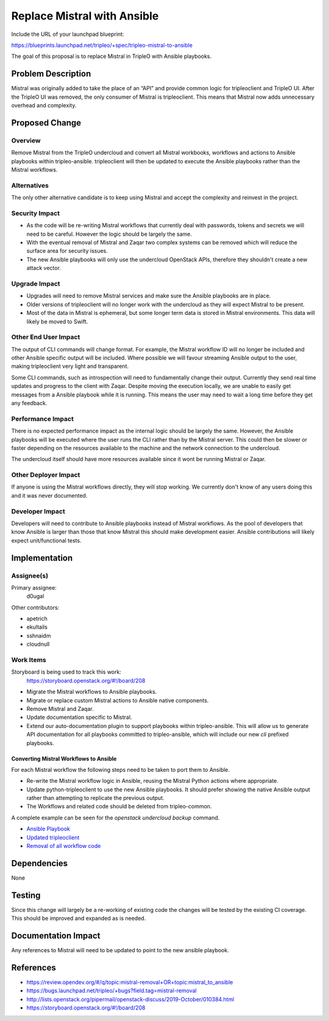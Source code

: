 ..
 This work is licensed under a Creative Commons Attribution 3.0 Unported
 License.

 http://creativecommons.org/licenses/by/3.0/legalcode

============================
Replace Mistral with Ansible
============================

Include the URL of your launchpad blueprint:

https://blueprints.launchpad.net/tripleo/+spec/tripleo-mistral-to-ansible

The goal of this proposal is to replace Mistral in TripleO with Ansible
playbooks.


Problem Description
===================

Mistral was originally added to take the place of an “API” and provide common
logic for tripleoclient and TripleO UI. After the TripleO UI was removed, the
only consumer of Mistral is tripleoclient. This means that Mistral now adds
unnecessary overhead and complexity.


Proposed Change
===============

Overview
--------

Remove Mistral from the TripleO undercloud and convert all Mistral workbooks,
workflows and actions to Ansible playbooks within tripleo-ansible. tripleoclient
will then be updated to execute the Ansible playbooks rather than the Mistral
workflows.

Alternatives
------------

The only other alternative candidate is to keep using Mistral and accept the
complexity and reinvest in the project.

Security Impact
---------------

* As the code will be re-writing Mistral workflows that currently deal with
  passwords, tokens and secrets we will need to be careful. However the logic
  should be largely the same.

* With the eventual removal of Mistral and Zaqar two complex systems can be
  removed which will reduce the surface area for security issues.

* The new Ansible playbooks will only use the undercloud OpenStack APIs,
  therefore they shouldn't create a new attack vector.



Upgrade Impact
--------------

* Upgrades will need to remove Mistral services and make sure the Ansible
  playbooks are in place.

* Older versions of tripleoclient will no longer work with the undercloud as
  they will expect Mistral to be present.

* Most of the data in Mistral is ephemeral, but some longer term data is stored
  in Mistral environments. This data will likely be moved to Swift.


Other End User Impact
---------------------

The output of CLI commands will change format. For example, the Mistral
workflow ID will no longer be included and other Ansible specific output will
be included. Where possible we will favour streaming Ansible output to the
user, making tripleoclient very light and transparent.

Some CLI commands, such as introspection will need to fundamentally change
their output. Currently they send real time updates and progress to the client
with Zaqar. Despite moving the execution locally, we are unable to easily get
messages from a Ansible playbook while it is running. This means the user may
need to wait a long time before they get any feedback.


Performance Impact
------------------

There is no expected performance impact as the internal logic should be largely
the same. However, the Ansible playbooks will be executed where the user runs
the CLI rather than by the Mistral server. This could then be slower or faster
depending on the resources available to the machine and the network connection
to the undercloud.

The undercloud itself should have more resources available since it wont be
running Mistral or Zaqar.


Other Deployer Impact
---------------------

If anyone is using the Mistral workflows directly, they will stop working. We
currently don't know of any users doing this and it was never documented.


Developer Impact
----------------

Developers will need to contribute to Ansible playbooks instead of Mistral
workflows. As the pool of developers that know Ansible is larger than those
that know Mistral this should make development easier. Ansible contributions
will likely expect unit/functional tests.


Implementation
==============

Assignee(s)
-----------


Primary assignee:
  d0ugal

Other contributors:

- apetrich
- ekultails
- sshnaidm
- cloudnull

Work Items
----------

Storyboard is being used to track this work:
  https://storyboard.openstack.org/#!/board/208

- Migrate the Mistral workflows to Ansible playbooks.

- Migrate or replace custom Mistral actions to Ansible native components.

- Remove Mistral and Zaqar.

- Update documentation specific to Mistral.

- Extend our auto-documentation plugin to support playbooks within
  tripleo-ansible. This will allow us to generate API documentation for all
  playbooks committed to tripleo-ansible, which will include our new `cli`
  prefixed playbooks.

Converting Mistral Workflows to Ansible
***************************************

For each Mistral workflow the following steps need to be taken to port them
to Ansible.

- Re-write the Mistral workflow logic in Ansible, reusing the Mistral Python
  actions where appropriate.

- Update python-tripleoclient to use the new Ansible playbooks. It should
  prefer showing the native Ansible output rather than attempting to replicate
  the previous output.

- The Workflows and related code should be deleted from tripleo-common.

A complete example can be seen for the `openstack undercloud backup` command.

- `Ansible Playbook <https://opendev.org/openstack/tripleo-ansible/src/branch/master/tripleo_ansible/playbooks/cli-undercloud-backup.yaml>`_
- `Updated tripleoclient <https://review.opendev.org/#/c/665690/>`_
- `Removal of all workflow code <https://review.opendev.org/#/c/703966/>`_


Dependencies
============

None


Testing
=======

Since this change will largely be a re-working of existing code the changes
will be tested by the existing CI coverage. This should be improved and
expanded as is needed.


Documentation Impact
====================

Any references to Mistral will need to be updated to point to the new ansible
playbook.


References
==========

* https://review.opendev.org/#/q/topic:mistral-removal+OR+topic:mistral_to_ansible

* https://bugs.launchpad.net/tripleo/+bugs?field.tag=mistral-removal

* http://lists.openstack.org/pipermail/openstack-discuss/2019-October/010384.html

* https://storyboard.openstack.org/#!/board/208
